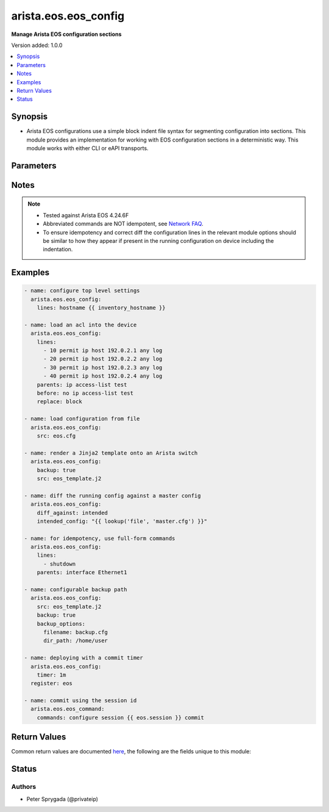 .. _arista.eos.eos_config_module:


*********************
arista.eos.eos_config
*********************

**Manage Arista EOS configuration sections**


Version added: 1.0.0

.. contents::
   :local:
   :depth: 1


Synopsis
--------
- Arista EOS configurations use a simple block indent file syntax for segmenting configuration into sections.  This module provides an implementation for working with EOS configuration sections in a deterministic way.  This module works with either CLI or eAPI transports.




Parameters
----------

.. raw:: html

    <table  border=0 cellpadding=0 class="documentation-table">
        <tr>
            <th colspan="2">Parameter</th>
            <th>Choices/<font color="blue">Defaults</font></th>
            <th width="100%">Comments</th>
        </tr>
            <tr>
                <td colspan="2">
                    <div class="ansibleOptionAnchor" id="parameter-"></div>
                    <b>after</b>
                    <a class="ansibleOptionLink" href="#parameter-" title="Permalink to this option"></a>
                    <div style="font-size: small">
                        <span style="color: purple">list</span>
                         / <span style="color: purple">elements=string</span>
                    </div>
                </td>
                <td>
                </td>
                <td>
                        <div>The ordered set of commands to append to the end of the command stack if a change needs to be made.  Just like with <em>before</em> this allows the playbook designer to append a set of commands to be executed after the command set.</div>
                </td>
            </tr>
            <tr>
                <td colspan="2">
                    <div class="ansibleOptionAnchor" id="parameter-"></div>
                    <b>backup</b>
                    <a class="ansibleOptionLink" href="#parameter-" title="Permalink to this option"></a>
                    <div style="font-size: small">
                        <span style="color: purple">boolean</span>
                    </div>
                </td>
                <td>
                        <ul style="margin: 0; padding: 0"><b>Choices:</b>
                                    <li><div style="color: blue"><b>no</b>&nbsp;&larr;</div></li>
                                    <li>yes</li>
                        </ul>
                </td>
                <td>
                        <div>This argument will cause the module to create a full backup of the current <code>running-config</code> from the remote device before any changes are made. If the <code>backup_options</code> value is not given, the backup file is written to the <code>backup</code> folder in the playbook root directory or role root directory, if playbook is part of an ansible role. If the directory does not exist, it is created.</div>
                </td>
            </tr>
            <tr>
                <td colspan="2">
                    <div class="ansibleOptionAnchor" id="parameter-"></div>
                    <b>backup_options</b>
                    <a class="ansibleOptionLink" href="#parameter-" title="Permalink to this option"></a>
                    <div style="font-size: small">
                        <span style="color: purple">dictionary</span>
                    </div>
                </td>
                <td>
                </td>
                <td>
                        <div>This is a dict object containing configurable options related to backup file path. The value of this option is read only when <code>backup</code> is set to <em>true</em>, if <code>backup</code> is set to <em>no</em> this option will be silently ignored.</div>
                </td>
            </tr>
                                <tr>
                    <td class="elbow-placeholder"></td>
                <td colspan="1">
                    <div class="ansibleOptionAnchor" id="parameter-"></div>
                    <b>dir_path</b>
                    <a class="ansibleOptionLink" href="#parameter-" title="Permalink to this option"></a>
                    <div style="font-size: small">
                        <span style="color: purple">path</span>
                    </div>
                </td>
                <td>
                </td>
                <td>
                        <div>This option provides the path ending with directory name in which the backup configuration file will be stored. If the directory does not exist it will be first created and the filename is either the value of <code>filename</code> or default filename as described in <code>filename</code> options description. If the path value is not given in that case a <em>backup</em> directory will be created in the current working directory and backup configuration will be copied in <code>filename</code> within <em>backup</em> directory.</div>
                </td>
            </tr>
            <tr>
                    <td class="elbow-placeholder"></td>
                <td colspan="1">
                    <div class="ansibleOptionAnchor" id="parameter-"></div>
                    <b>filename</b>
                    <a class="ansibleOptionLink" href="#parameter-" title="Permalink to this option"></a>
                    <div style="font-size: small">
                        <span style="color: purple">string</span>
                    </div>
                </td>
                <td>
                </td>
                <td>
                        <div>The filename to be used to store the backup configuration. If the filename is not given it will be generated based on the hostname, current time and date in format defined by &lt;hostname&gt;_config.&lt;current-date&gt;@&lt;current-time&gt;</div>
                </td>
            </tr>

            <tr>
                <td colspan="2">
                    <div class="ansibleOptionAnchor" id="parameter-"></div>
                    <b>before</b>
                    <a class="ansibleOptionLink" href="#parameter-" title="Permalink to this option"></a>
                    <div style="font-size: small">
                        <span style="color: purple">list</span>
                         / <span style="color: purple">elements=string</span>
                    </div>
                </td>
                <td>
                </td>
                <td>
                        <div>The ordered set of commands to push on to the command stack if a change needs to be made.  This allows the playbook designer the opportunity to perform configuration commands prior to pushing any changes without affecting how the set of commands are matched against the system.</div>
                </td>
            </tr>
            <tr>
                <td colspan="2">
                    <div class="ansibleOptionAnchor" id="parameter-"></div>
                    <b>defaults</b>
                    <a class="ansibleOptionLink" href="#parameter-" title="Permalink to this option"></a>
                    <div style="font-size: small">
                        <span style="color: purple">boolean</span>
                    </div>
                </td>
                <td>
                        <ul style="margin: 0; padding: 0"><b>Choices:</b>
                                    <li><div style="color: blue"><b>no</b>&nbsp;&larr;</div></li>
                                    <li>yes</li>
                        </ul>
                </td>
                <td>
                        <div>The <em>defaults</em> argument will influence how the running-config is collected from the device.  When the value is set to true, the command used to collect the running-config is append with the all keyword.  When the value is set to false, the command is issued without the all keyword</div>
                </td>
            </tr>
            <tr>
                <td colspan="2">
                    <div class="ansibleOptionAnchor" id="parameter-"></div>
                    <b>diff_against</b>
                    <a class="ansibleOptionLink" href="#parameter-" title="Permalink to this option"></a>
                    <div style="font-size: small">
                        <span style="color: purple">string</span>
                    </div>
                </td>
                <td>
                        <ul style="margin: 0; padding: 0"><b>Choices:</b>
                                    <li>startup</li>
                                    <li>running</li>
                                    <li>intended</li>
                                    <li><div style="color: blue"><b>session</b>&nbsp;&larr;</div></li>
                                    <li>validate_config</li>
                        </ul>
                </td>
                <td>
                        <div>When using the <code>ansible-playbook --diff</code> command line argument the module can generate diffs against different sources.</div>
                        <div>When this option is configure as <em>startup</em>, the module will return the diff of the running-config against the startup-config.</div>
                        <div>When this option is configured as <em>intended</em>, the module will return the diff of the running-config against the configuration provided in the <code>intended_config</code> argument.</div>
                        <div>When this option is configured as <em>running</em>, the module will return the before and after diff of the running-config with respect to any changes made to the device configuration.</div>
                        <div>When this option is configured as <code>session</code>, the diff returned will be based on the configuration session.</div>
                        <div>When this option is configured as <code>validate_config</code>, the module will return before with the running-config before applying the intended config and after with the session config after applying the intended config to the session.</div>
                </td>
            </tr>
            <tr>
                <td colspan="2">
                    <div class="ansibleOptionAnchor" id="parameter-"></div>
                    <b>diff_ignore_lines</b>
                    <a class="ansibleOptionLink" href="#parameter-" title="Permalink to this option"></a>
                    <div style="font-size: small">
                        <span style="color: purple">list</span>
                         / <span style="color: purple">elements=string</span>
                    </div>
                </td>
                <td>
                </td>
                <td>
                        <div>Use this argument to specify one or more lines that should be ignored during the diff.  This is used for lines in the configuration that are automatically updated by the system.  This argument takes a list of regular expressions or exact line matches.</div>
                </td>
            </tr>
            <tr>
                <td colspan="2">
                    <div class="ansibleOptionAnchor" id="parameter-"></div>
                    <b>intended_config</b>
                    <a class="ansibleOptionLink" href="#parameter-" title="Permalink to this option"></a>
                    <div style="font-size: small">
                        <span style="color: purple">string</span>
                    </div>
                </td>
                <td>
                </td>
                <td>
                        <div>The <code>intended_config</code> provides the master configuration that the node should conform to and is used to check the final running-config against.   This argument will not modify any settings on the remote device and is strictly used to check the compliance of the current device&#x27;s configuration against.  When specifying this argument, the task should also modify the <code>diff_against</code> value and set it to <em>intended</em>. The configuration lines for this value should be similar to how it will appear if present in the running-configuration of the device including the indentation to ensure correct diff.</div>
                </td>
            </tr>
            <tr>
                <td colspan="2">
                    <div class="ansibleOptionAnchor" id="parameter-"></div>
                    <b>lines</b>
                    <a class="ansibleOptionLink" href="#parameter-" title="Permalink to this option"></a>
                    <div style="font-size: small">
                        <span style="color: purple">list</span>
                         / <span style="color: purple">elements=string</span>
                    </div>
                </td>
                <td>
                </td>
                <td>
                        <div>The ordered set of commands that should be configured in the section. The commands must be the exact same commands as found in the device running-config as found in the device running-config to ensure idempotency and correct diff. Be sure to note the configuration command syntax as some commands are automatically modified by the device config parser.</div>
                        <div style="font-size: small; color: darkgreen"><br/>aliases: commands</div>
                </td>
            </tr>
            <tr>
                <td colspan="2">
                    <div class="ansibleOptionAnchor" id="parameter-"></div>
                    <b>match</b>
                    <a class="ansibleOptionLink" href="#parameter-" title="Permalink to this option"></a>
                    <div style="font-size: small">
                        <span style="color: purple">string</span>
                    </div>
                </td>
                <td>
                        <ul style="margin: 0; padding: 0"><b>Choices:</b>
                                    <li><div style="color: blue"><b>line</b>&nbsp;&larr;</div></li>
                                    <li>strict</li>
                                    <li>exact</li>
                                    <li>none</li>
                        </ul>
                </td>
                <td>
                        <div>Instructs the module on the way to perform the matching of the set of commands against the current device config.  If match is set to <em>line</em>, commands are matched line by line.  If match is set to <em>strict</em>, command lines are matched with respect to position.  If match is set to <em>exact</em>, command lines must be an equal match.  Finally, if match is set to <em>none</em>, the module will not attempt to compare the source configuration with the running configuration on the remote device.</div>
                </td>
            </tr>
            <tr>
                <td colspan="2">
                    <div class="ansibleOptionAnchor" id="parameter-"></div>
                    <b>parents</b>
                    <a class="ansibleOptionLink" href="#parameter-" title="Permalink to this option"></a>
                    <div style="font-size: small">
                        <span style="color: purple">list</span>
                         / <span style="color: purple">elements=string</span>
                    </div>
                </td>
                <td>
                </td>
                <td>
                        <div>The ordered set of parents that uniquely identify the section or hierarchy the commands should be checked against.  If the parents argument is omitted, the commands are checked against the set of top level or global commands.</div>
                </td>
            </tr>
            <tr>
                <td colspan="2">
                    <div class="ansibleOptionAnchor" id="parameter-"></div>
                    <b>replace</b>
                    <a class="ansibleOptionLink" href="#parameter-" title="Permalink to this option"></a>
                    <div style="font-size: small">
                        <span style="color: purple">string</span>
                    </div>
                </td>
                <td>
                        <ul style="margin: 0; padding: 0"><b>Choices:</b>
                                    <li><div style="color: blue"><b>line</b>&nbsp;&larr;</div></li>
                                    <li>block</li>
                                    <li>config</li>
                        </ul>
                </td>
                <td>
                        <div>Instructs the module on the way to perform the configuration on the device.  If the replace argument is set to <em>line</em> then the modified lines are pushed to the device in configuration mode.  If the replace argument is set to <em>block</em> then the entire command block is pushed to the device in configuration mode if any line is not correct.</div>
                </td>
            </tr>
            <tr>
                <td colspan="2">
                    <div class="ansibleOptionAnchor" id="parameter-"></div>
                    <b>running_config</b>
                    <a class="ansibleOptionLink" href="#parameter-" title="Permalink to this option"></a>
                    <div style="font-size: small">
                        <span style="color: purple">string</span>
                    </div>
                </td>
                <td>
                </td>
                <td>
                        <div>The module, by default, will connect to the remote device and retrieve the current running-config to use as a base for comparing against the contents of source.  There are times when it is not desirable to have the task get the current running-config for every task in a playbook.  The <em>running_config</em> argument allows the implementer to pass in the configuration to use as the base config for this module. The configuration lines for this option should be similar to how it will appear if present in the running-configuration of the device including the indentation to ensure idempotency and correct diff.</div>
                        <div style="font-size: small; color: darkgreen"><br/>aliases: config</div>
                </td>
            </tr>
            <tr>
                <td colspan="2">
                    <div class="ansibleOptionAnchor" id="parameter-"></div>
                    <b>save_when</b>
                    <a class="ansibleOptionLink" href="#parameter-" title="Permalink to this option"></a>
                    <div style="font-size: small">
                        <span style="color: purple">string</span>
                    </div>
                </td>
                <td>
                        <ul style="margin: 0; padding: 0"><b>Choices:</b>
                                    <li>always</li>
                                    <li><div style="color: blue"><b>never</b>&nbsp;&larr;</div></li>
                                    <li>modified</li>
                                    <li>changed</li>
                        </ul>
                </td>
                <td>
                        <div>When changes are made to the device running-configuration, the changes are not copied to non-volatile storage by default.  Using this argument will change that before.  If the argument is set to <em>always</em>, then the running-config will always be copied to the startup-config and the <em>modified</em> flag will always be set to True.  If the argument is set to <em>modified</em>, then the running-config will only be copied to the startup-config if it has changed since the last save to startup-config.  If the argument is set to <em>never</em>, the running-config will never be copied to the startup-config. If the argument is set to <em>changed</em>, then the running-config will only be copied to the startup-config if the task has made a change. <em>changed</em> was added in Ansible 2.5.</div>
                </td>
            </tr>
            <tr>
                <td colspan="2">
                    <div class="ansibleOptionAnchor" id="parameter-"></div>
                    <b>src</b>
                    <a class="ansibleOptionLink" href="#parameter-" title="Permalink to this option"></a>
                    <div style="font-size: small">
                        <span style="color: purple">path</span>
                    </div>
                </td>
                <td>
                </td>
                <td>
                        <div>The <em>src</em> argument provides a path to the configuration file to load into the remote system.  The path can either be a full system path to the configuration file if the value starts with / or relative to the root of the implemented role or playbook. This argument is mutually exclusive with the <em>lines</em> and <em>parents</em> arguments. It can be a Jinja2 template as well. The configuration lines in the source file should be similar to how it will appear if present in the running-configuration (live switch config) of the device i ncluding the indentation to ensure idempotency and correct diff. Arista EOS device config has 3 spaces indentation.</div>
                </td>
            </tr>
            <tr>
                <td colspan="2">
                    <div class="ansibleOptionAnchor" id="parameter-"></div>
                    <b>timer</b>
                    <a class="ansibleOptionLink" href="#parameter-" title="Permalink to this option"></a>
                    <div style="font-size: small">
                        <span style="color: purple">string</span>
                    </div>
                </td>
                <td>
                </td>
                <td>
                        <div>This argument will configure a commit timer which will need to be confirmed before it is automatically rolled back. <em>timer</em> is define as HhMmSs and will be converted on the switches using the Arista format HH:MM:SS. Example values - 10h, 10h19m5s, 1m60s, 10s</div>
                </td>
            </tr>
    </table>
    <br/>


Notes
-----

.. note::
   - Tested against Arista EOS 4.24.6F
   - Abbreviated commands are NOT idempotent, see `Network FAQ <../network/user_guide/faq.html#why-do-the-config-modules-always-return-changed-true-with-abbreviated-commands>`_.
   - To ensure idempotency and correct diff the configuration lines in the relevant module options should be similar to how they appear if present in the running configuration on device including the indentation.



Examples
--------

.. code-block:: yaml

    - name: configure top level settings
      arista.eos.eos_config:
        lines: hostname {{ inventory_hostname }}

    - name: load an acl into the device
      arista.eos.eos_config:
        lines:
          - 10 permit ip host 192.0.2.1 any log
          - 20 permit ip host 192.0.2.2 any log
          - 30 permit ip host 192.0.2.3 any log
          - 40 permit ip host 192.0.2.4 any log
        parents: ip access-list test
        before: no ip access-list test
        replace: block

    - name: load configuration from file
      arista.eos.eos_config:
        src: eos.cfg

    - name: render a Jinja2 template onto an Arista switch
      arista.eos.eos_config:
        backup: true
        src: eos_template.j2

    - name: diff the running config against a master config
      arista.eos.eos_config:
        diff_against: intended
        intended_config: "{{ lookup('file', 'master.cfg') }}"

    - name: for idempotency, use full-form commands
      arista.eos.eos_config:
        lines:
          - shutdown
        parents: interface Ethernet1

    - name: configurable backup path
      arista.eos.eos_config:
        src: eos_template.j2
        backup: true
        backup_options:
          filename: backup.cfg
          dir_path: /home/user

    - name: deploying with a commit timer
      arista.eos.eos_config:
        timer: 1m
      register: eos

    - name: commit using the session id
      arista.eos.eos_command:
        commands: configure session {{ eos.session }} commit



Return Values
-------------
Common return values are documented `here <https://docs.ansible.com/ansible/latest/reference_appendices/common_return_values.html#common-return-values>`_, the following are the fields unique to this module:

.. raw:: html

    <table border=0 cellpadding=0 class="documentation-table">
        <tr>
            <th colspan="1">Key</th>
            <th>Returned</th>
            <th width="100%">Description</th>
        </tr>
            <tr>
                <td colspan="1">
                    <div class="ansibleOptionAnchor" id="return-"></div>
                    <b>backup_path</b>
                    <a class="ansibleOptionLink" href="#return-" title="Permalink to this return value"></a>
                    <div style="font-size: small">
                      <span style="color: purple">string</span>
                    </div>
                </td>
                <td>when backup is true</td>
                <td>
                            <div>The full path to the backup file</div>
                    <br/>
                        <div style="font-size: smaller"><b>Sample:</b></div>
                        <div style="font-size: smaller; color: blue; word-wrap: break-word; word-break: break-all;">/playbooks/ansible/backup/eos_config.2016-07-16@22:28:34</div>
                </td>
            </tr>
            <tr>
                <td colspan="1">
                    <div class="ansibleOptionAnchor" id="return-"></div>
                    <b>commands</b>
                    <a class="ansibleOptionLink" href="#return-" title="Permalink to this return value"></a>
                    <div style="font-size: small">
                      <span style="color: purple">list</span>
                    </div>
                </td>
                <td>always</td>
                <td>
                            <div>The set of commands that will be pushed to the remote device</div>
                    <br/>
                        <div style="font-size: smaller"><b>Sample:</b></div>
                        <div style="font-size: smaller; color: blue; word-wrap: break-word; word-break: break-all;">[&#x27;hostname switch01&#x27;, &#x27;interface Ethernet1&#x27;, &#x27;no shutdown&#x27;]</div>
                </td>
            </tr>
            <tr>
                <td colspan="1">
                    <div class="ansibleOptionAnchor" id="return-"></div>
                    <b>date</b>
                    <a class="ansibleOptionLink" href="#return-" title="Permalink to this return value"></a>
                    <div style="font-size: small">
                      <span style="color: purple">string</span>
                    </div>
                </td>
                <td>when backup is true</td>
                <td>
                            <div>The date extracted from the backup file name</div>
                    <br/>
                        <div style="font-size: smaller"><b>Sample:</b></div>
                        <div style="font-size: smaller; color: blue; word-wrap: break-word; word-break: break-all;">2016-07-16</div>
                </td>
            </tr>
            <tr>
                <td colspan="1">
                    <div class="ansibleOptionAnchor" id="return-"></div>
                    <b>filename</b>
                    <a class="ansibleOptionLink" href="#return-" title="Permalink to this return value"></a>
                    <div style="font-size: small">
                      <span style="color: purple">string</span>
                    </div>
                </td>
                <td>when backup is true and filename is not specified in backup options</td>
                <td>
                            <div>The name of the backup file</div>
                    <br/>
                        <div style="font-size: smaller"><b>Sample:</b></div>
                        <div style="font-size: smaller; color: blue; word-wrap: break-word; word-break: break-all;">eos_config.2016-07-16@22:28:34</div>
                </td>
            </tr>
            <tr>
                <td colspan="1">
                    <div class="ansibleOptionAnchor" id="return-"></div>
                    <b>session</b>
                    <a class="ansibleOptionLink" href="#return-" title="Permalink to this return value"></a>
                    <div style="font-size: small">
                      <span style="color: purple">string</span>
                    </div>
                </td>
                <td>always</td>
                <td>
                            <div>Unique session ID to use when confirming changes with commit timer</div>
                    <br/>
                        <div style="font-size: smaller"><b>Sample:</b></div>
                        <div style="font-size: smaller; color: blue; word-wrap: break-word; word-break: break-all;">ansible_168207712846</div>
                </td>
            </tr>
            <tr>
                <td colspan="1">
                    <div class="ansibleOptionAnchor" id="return-"></div>
                    <b>shortname</b>
                    <a class="ansibleOptionLink" href="#return-" title="Permalink to this return value"></a>
                    <div style="font-size: small">
                      <span style="color: purple">string</span>
                    </div>
                </td>
                <td>when backup is true and filename is not specified in backup options</td>
                <td>
                            <div>The full path to the backup file excluding the timestamp</div>
                    <br/>
                        <div style="font-size: smaller"><b>Sample:</b></div>
                        <div style="font-size: smaller; color: blue; word-wrap: break-word; word-break: break-all;">/playbooks/ansible/backup/eos_config</div>
                </td>
            </tr>
            <tr>
                <td colspan="1">
                    <div class="ansibleOptionAnchor" id="return-"></div>
                    <b>time</b>
                    <a class="ansibleOptionLink" href="#return-" title="Permalink to this return value"></a>
                    <div style="font-size: small">
                      <span style="color: purple">string</span>
                    </div>
                </td>
                <td>when backup is true</td>
                <td>
                            <div>The time extracted from the backup file name</div>
                    <br/>
                        <div style="font-size: smaller"><b>Sample:</b></div>
                        <div style="font-size: smaller; color: blue; word-wrap: break-word; word-break: break-all;">22:28:34</div>
                </td>
            </tr>
            <tr>
                <td colspan="1">
                    <div class="ansibleOptionAnchor" id="return-"></div>
                    <b>updates</b>
                    <a class="ansibleOptionLink" href="#return-" title="Permalink to this return value"></a>
                    <div style="font-size: small">
                      <span style="color: purple">list</span>
                    </div>
                </td>
                <td>always</td>
                <td>
                            <div>The set of commands that will be pushed to the remote device</div>
                    <br/>
                        <div style="font-size: smaller"><b>Sample:</b></div>
                        <div style="font-size: smaller; color: blue; word-wrap: break-word; word-break: break-all;">[&#x27;hostname switch01&#x27;, &#x27;interface Ethernet1&#x27;, &#x27;no shutdown&#x27;]</div>
                </td>
            </tr>
    </table>
    <br/><br/>


Status
------


Authors
~~~~~~~

- Peter Sprygada (@privateip)
